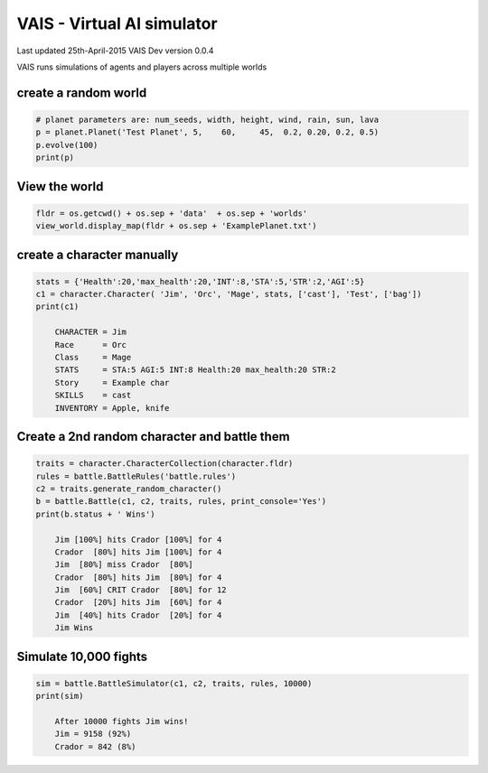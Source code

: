=========================================
VAIS - Virtual AI simulator
=========================================

Last updated 25th-April-2015
VAIS Dev version 0.0.4

VAIS runs simulations of agents and players across multiple worlds

create a random world
--------------------------------

.. code:: python
 
    # planet parameters are: num_seeds, width, height, wind, rain, sun, lava 
    p = planet.Planet('Test Planet', 5,    60,     45,  0.2, 0.20, 0.2, 0.5)
    p.evolve(100)
    print(p)


View the world 
--------------------------------

.. code:: python

    fldr = os.getcwd() + os.sep + 'data'  + os.sep + 'worlds' 
    view_world.display_map(fldr + os.sep + 'ExamplePlanet.txt')

create a character manually
--------------------------------

.. code:: python

    stats = {'Health':20,'max_health':20,'INT':8,'STA':5,'STR':2,'AGI':5}
    c1 = character.Character( 'Jim', 'Orc', 'Mage', stats, ['cast'], 'Test', ['bag'])
    print(c1)

        CHARACTER = Jim
        Race      = Orc
        Class     = Mage
        STATS     = STA:5 AGI:5 INT:8 Health:20 max_health:20 STR:2
        Story     = Example char
        SKILLS    = cast
        INVENTORY = Apple, knife


Create a 2nd random character and battle them
----------------------------------------------

.. code:: python

    traits = character.CharacterCollection(character.fldr)
    rules = battle.BattleRules('battle.rules')
    c2 = traits.generate_random_character()
    b = battle.Battle(c1, c2, traits, rules, print_console='Yes')
    print(b.status + ' Wins')

        Jim [100%] hits Crador [100%] for 4
        Crador  [80%] hits Jim [100%] for 4
        Jim  [80%] miss Crador  [80%]
        Crador  [80%] hits Jim  [80%] for 4
        Jim  [60%] CRIT Crador  [80%] for 12
        Crador  [20%] hits Jim  [60%] for 4
        Jim  [40%] hits Crador  [20%] for 4
        Jim Wins

Simulate 10,000 fights
--------------------------------

.. code:: python

    sim = battle.BattleSimulator(c1, c2, traits, rules, 10000)
    print(sim)

        After 10000 fights Jim wins!
        Jim = 9158 (92%)
        Crador = 842 (8%)


